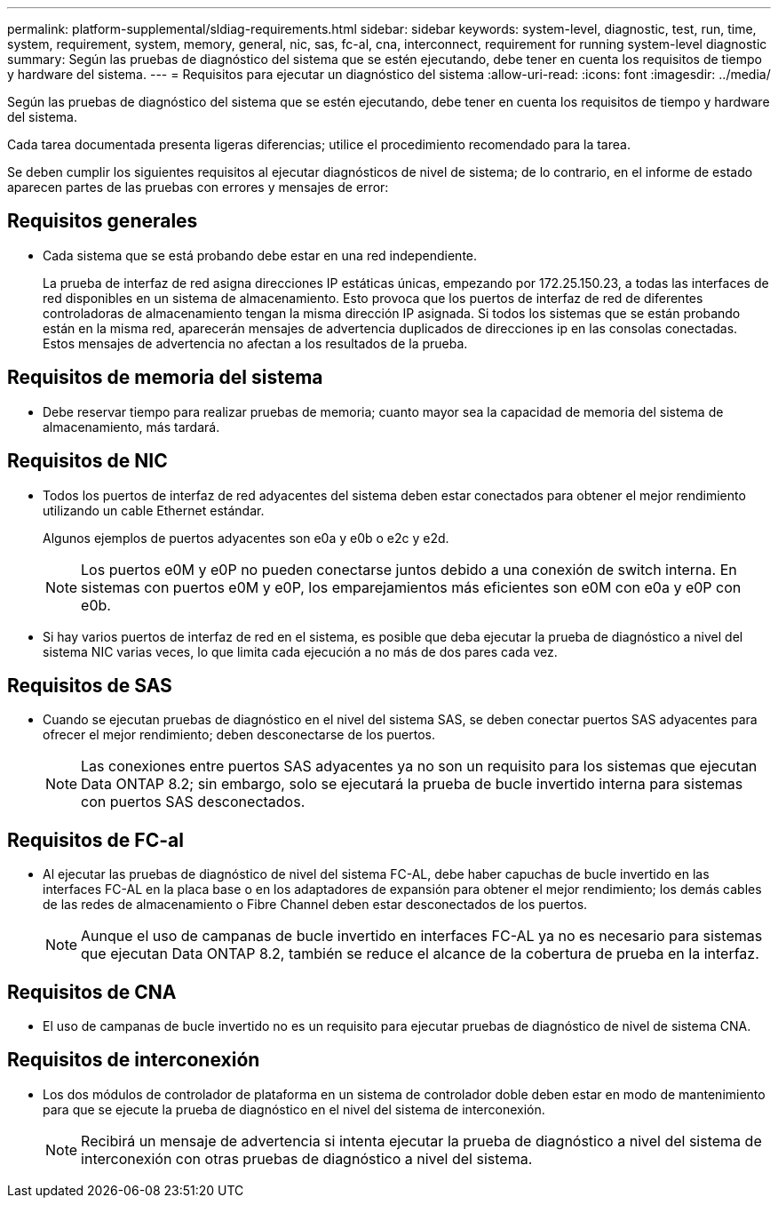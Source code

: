 ---
permalink: platform-supplemental/sldiag-requirements.html 
sidebar: sidebar 
keywords: system-level, diagnostic, test, run, time, system, requirement, system, memory, general, nic, sas, fc-al, cna, interconnect, requirement for running system-level diagnostic 
summary: Según las pruebas de diagnóstico del sistema que se estén ejecutando, debe tener en cuenta los requisitos de tiempo y hardware del sistema. 
---
= Requisitos para ejecutar un diagnóstico del sistema
:allow-uri-read: 
:icons: font
:imagesdir: ../media/


[role="lead"]
Según las pruebas de diagnóstico del sistema que se estén ejecutando, debe tener en cuenta los requisitos de tiempo y hardware del sistema.

Cada tarea documentada presenta ligeras diferencias; utilice el procedimiento recomendado para la tarea.

Se deben cumplir los siguientes requisitos al ejecutar diagnósticos de nivel de sistema; de lo contrario, en el informe de estado aparecen partes de las pruebas con errores y mensajes de error:



== Requisitos generales

* Cada sistema que se está probando debe estar en una red independiente.
+
La prueba de interfaz de red asigna direcciones IP estáticas únicas, empezando por 172.25.150.23, a todas las interfaces de red disponibles en un sistema de almacenamiento. Esto provoca que los puertos de interfaz de red de diferentes controladoras de almacenamiento tengan la misma dirección IP asignada. Si todos los sistemas que se están probando están en la misma red, aparecerán mensajes de advertencia duplicados de direcciones ip en las consolas conectadas. Estos mensajes de advertencia no afectan a los resultados de la prueba.





== Requisitos de memoria del sistema

* Debe reservar tiempo para realizar pruebas de memoria; cuanto mayor sea la capacidad de memoria del sistema de almacenamiento, más tardará.




== Requisitos de NIC

* Todos los puertos de interfaz de red adyacentes del sistema deben estar conectados para obtener el mejor rendimiento utilizando un cable Ethernet estándar.
+
Algunos ejemplos de puertos adyacentes son e0a y e0b o e2c y e2d.

+

NOTE: Los puertos e0M y e0P no pueden conectarse juntos debido a una conexión de switch interna. En sistemas con puertos e0M y e0P, los emparejamientos más eficientes son e0M con e0a y e0P con e0b.

* Si hay varios puertos de interfaz de red en el sistema, es posible que deba ejecutar la prueba de diagnóstico a nivel del sistema NIC varias veces, lo que limita cada ejecución a no más de dos pares cada vez.




== Requisitos de SAS

* Cuando se ejecutan pruebas de diagnóstico en el nivel del sistema SAS, se deben conectar puertos SAS adyacentes para ofrecer el mejor rendimiento; deben desconectarse de los puertos.
+

NOTE: Las conexiones entre puertos SAS adyacentes ya no son un requisito para los sistemas que ejecutan Data ONTAP 8.2; sin embargo, solo se ejecutará la prueba de bucle invertido interna para sistemas con puertos SAS desconectados.





== Requisitos de FC-al

* Al ejecutar las pruebas de diagnóstico de nivel del sistema FC-AL, debe haber capuchas de bucle invertido en las interfaces FC-AL en la placa base o en los adaptadores de expansión para obtener el mejor rendimiento; los demás cables de las redes de almacenamiento o Fibre Channel deben estar desconectados de los puertos.
+

NOTE: Aunque el uso de campanas de bucle invertido en interfaces FC-AL ya no es necesario para sistemas que ejecutan Data ONTAP 8.2, también se reduce el alcance de la cobertura de prueba en la interfaz.





== Requisitos de CNA

* El uso de campanas de bucle invertido no es un requisito para ejecutar pruebas de diagnóstico de nivel de sistema CNA.




== Requisitos de interconexión

* Los dos módulos de controlador de plataforma en un sistema de controlador doble deben estar en modo de mantenimiento para que se ejecute la prueba de diagnóstico en el nivel del sistema de interconexión.
+

NOTE: Recibirá un mensaje de advertencia si intenta ejecutar la prueba de diagnóstico a nivel del sistema de interconexión con otras pruebas de diagnóstico a nivel del sistema.


